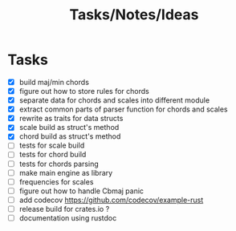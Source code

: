 #+TITLE: Tasks/Notes/Ideas

* Tasks
    - [X] build maj/min chords
    - [X] figure out how to store rules for chords
    - [X] separate data for chords and scales into different module
    - [X] extract common parts of parser function for chords and scales
    - [X] rewrite as traits for data structs
    - [X] scale build as struct's method
    - [X] chord build as struct's method
    - [ ] tests for scale build
    - [ ] tests for chord build
    - [ ] tests for chords parsing
    - [ ] make main engine as library
    - [ ] frequencies for scales
    - [ ] figure out how to handle Cbmaj panic
    - [ ] add codecov https://github.com/codecov/example-rust
    - [ ] release build for crates.io ?
    - [ ] documentation using rustdoc
